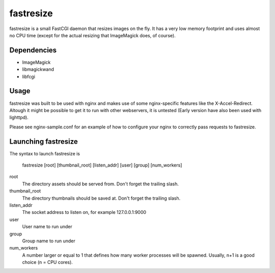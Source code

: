 fastresize
==========

fastresize is a small FastCGI daemon that resizes images on the fly. It has a 
very low memory footprint and uses almost no CPU time (except for the actual
resizing that ImageMagick does, of course).

Dependencies
------------

* ImageMagick
* libmagickwand
* libfcgi

Usage
-----

fastresize was built to be used with nginx and makes use of some nginx-specific
features like the X-Accel-Redirect. Altough it might be possible to get it to
run with other webservers, it is untested (Early version have also been used
with lighttpd).

Please see nginx-sample.conf for an example of how to configure your nginx to
correctly pass requests to fastresize.

Launching fastresize
---------------------

The syntax to launch fastresize is

	fastresize [root] [thumbnail_root] [listen_addr] [user] [group] [num_workers]

root
  The directory assets should be served from. Don't forget the trailing slash.

thumbnail_root
  The directory thumbnails should be saved at. Don't forget the trailing slash.

listen_addr
  The socket address to listen on, for example 127.0.0.1:9000

user
  User name to run under

group
  Group name to run under

num_workers
  A number larger or equal to 1 that defines how many worker processes will be
  spawned. Usually, n+1 is a good choice (n = CPU cores).

